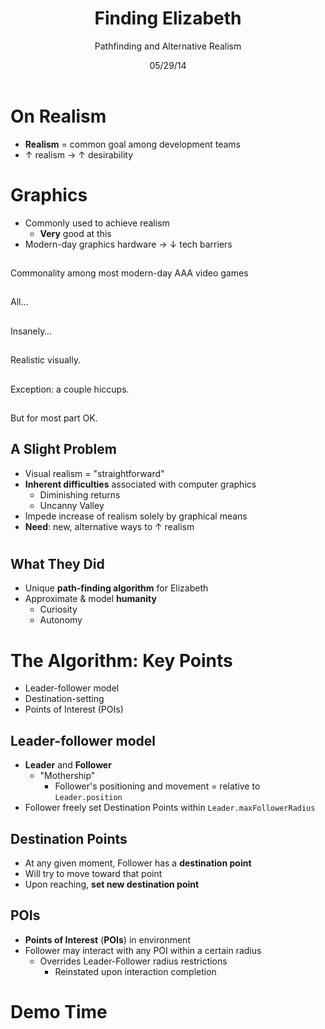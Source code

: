 #+TITLE: Finding Elizabeth

# bullshit hackery
#+AUTHOR: Pathfinding and Alternative Realism
#+EMAIL: Jonathan Jin

#+DATE: 05/29/14

#+OPTIONS: toc:nil num:nil reveal_progress
#+REVEAL_HLEVEL: 1
#+REVEAL_ROOT: ./

* On Realism

  - *Realism* = common goal among development teams
  - \uparrow realism \to \uparrow desirability

* Graphics

  - Commonly used to achieve realism
    - *Very* good at this
  - Modern-day graphics hardware \to \downarrow tech barriers

** [[file:img/Crysis3ExplosionsBeneaththeLibertyDome.png]]
   #+BEGIN_NOTES
   Commonality among most modern-day AAA video games
   #+END_NOTES
** [[file:img/1367625794.jpg]]
   #+BEGIN_NOTES
   All...
   #+END_NOTES
** [[file:img/TombRaider_2013_03_06_02_25_01_757.jpg]]
   #+BEGIN_NOTES
   Insanely...
   #+END_NOTES
** [[file:img/O0vv1b7 - Imgur.jpg]]
   #+BEGIN_NOTES
   Realistic visually.
   #+END_NOTES
** [[file:img/hiccups2.gif]]
   #+BEGIN_NOTES
   Exception: a couple hiccups.
   #+END_NOTES
** [[file:img/tombraider-2013-03-29-21-07-25-94.jpg]]
   #+BEGIN_NOTES
   But for most part OK.
   #+END_NOTES

** A Slight Problem

   - Visual realism = "straightforward"
   - *Inherent difficulties* associated with computer graphics
     - Diminishing returns
     - Uncanny Valley
   - Impede increase of realism solely by graphical means
   - *Need*: new, alternative ways to \uparrow realism

* [[file:img/bsi_logo.png]]

** [[file:img/elizabeth.gif]]

** What They Did

   - Unique *path-finding algorithm* for Elizabeth
   - Approximate & model *humanity*
     - Curiosity
     - Autonomy

* The Algorithm: Key Points

  - Leader-follower model
  - Destination-setting
  - Points of Interest (POIs)

** Leader-follower model

   - *Leader* and *Follower*
     - "Mothership"
       - Follower's positioning and movement = relative to =Leader.position=
   - Follower freely set Destination Points within =Leader.maxFollowerRadius=

** Destination Points

   - At any given moment, Follower has a *destination point*
   - Will try to move toward that point
   - Upon reaching, *set new destination point*

** POIs

   - *Points of Interest* (*POIs*) in environment
   - Follower may interact with any POI within a certain radius
     - Overrides Leader-Follower radius restrictions
       - Reinstated upon interaction completion

* Demo Time
  #+REVEAL_HTML: <object width="900" height="500"> <param name="movie" value="demo/demo.swf"> <embed src="demo/demo.swf" width="900" height="500"> </embed> </object>

